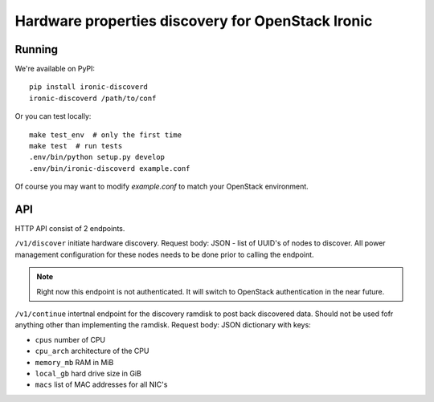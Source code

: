 Hardware properties discovery for OpenStack Ironic
==================================================

.. image:: https://travis-ci.org/Divius/ironic-discoverd.svg?branch=master
    :target: https://travis-ci.org/Divius/ironic-discoverd

Running
-------

We're available on PyPI::

    pip install ironic-discoverd
    ironic-discoverd /path/to/conf

Or you can test locally::

    make test_env  # only the first time
    make test  # run tests
    .env/bin/python setup.py develop
    .env/bin/ironic-discoverd example.conf

Of course you may want to modify *example.conf* to match your OpenStack
environment.

API
---

HTTP API consist of 2 endpoints.

``/v1/discover`` initiate hardware discovery. Request body: JSON - list of
UUID's of nodes to discover. All power management configuration for these nodes
needs to be done prior to calling the endpoint.

.. note::

    Right now this endpoint is not authenticated. It will switch to
    OpenStack authentication in the near future.

``/v1/continue`` intertnal endpoint for the discovery ramdisk to post back
discovered data. Should not be used fofr anything other than implementing
the ramdisk. Request body: JSON dictionary with keys:

* ``cpus`` number of CPU
* ``cpu_arch`` architecture of the CPU
* ``memory_mb`` RAM in MiB
* ``local_gb`` hard drive size in GiB
* ``macs`` list of MAC addresses for all NIC's
